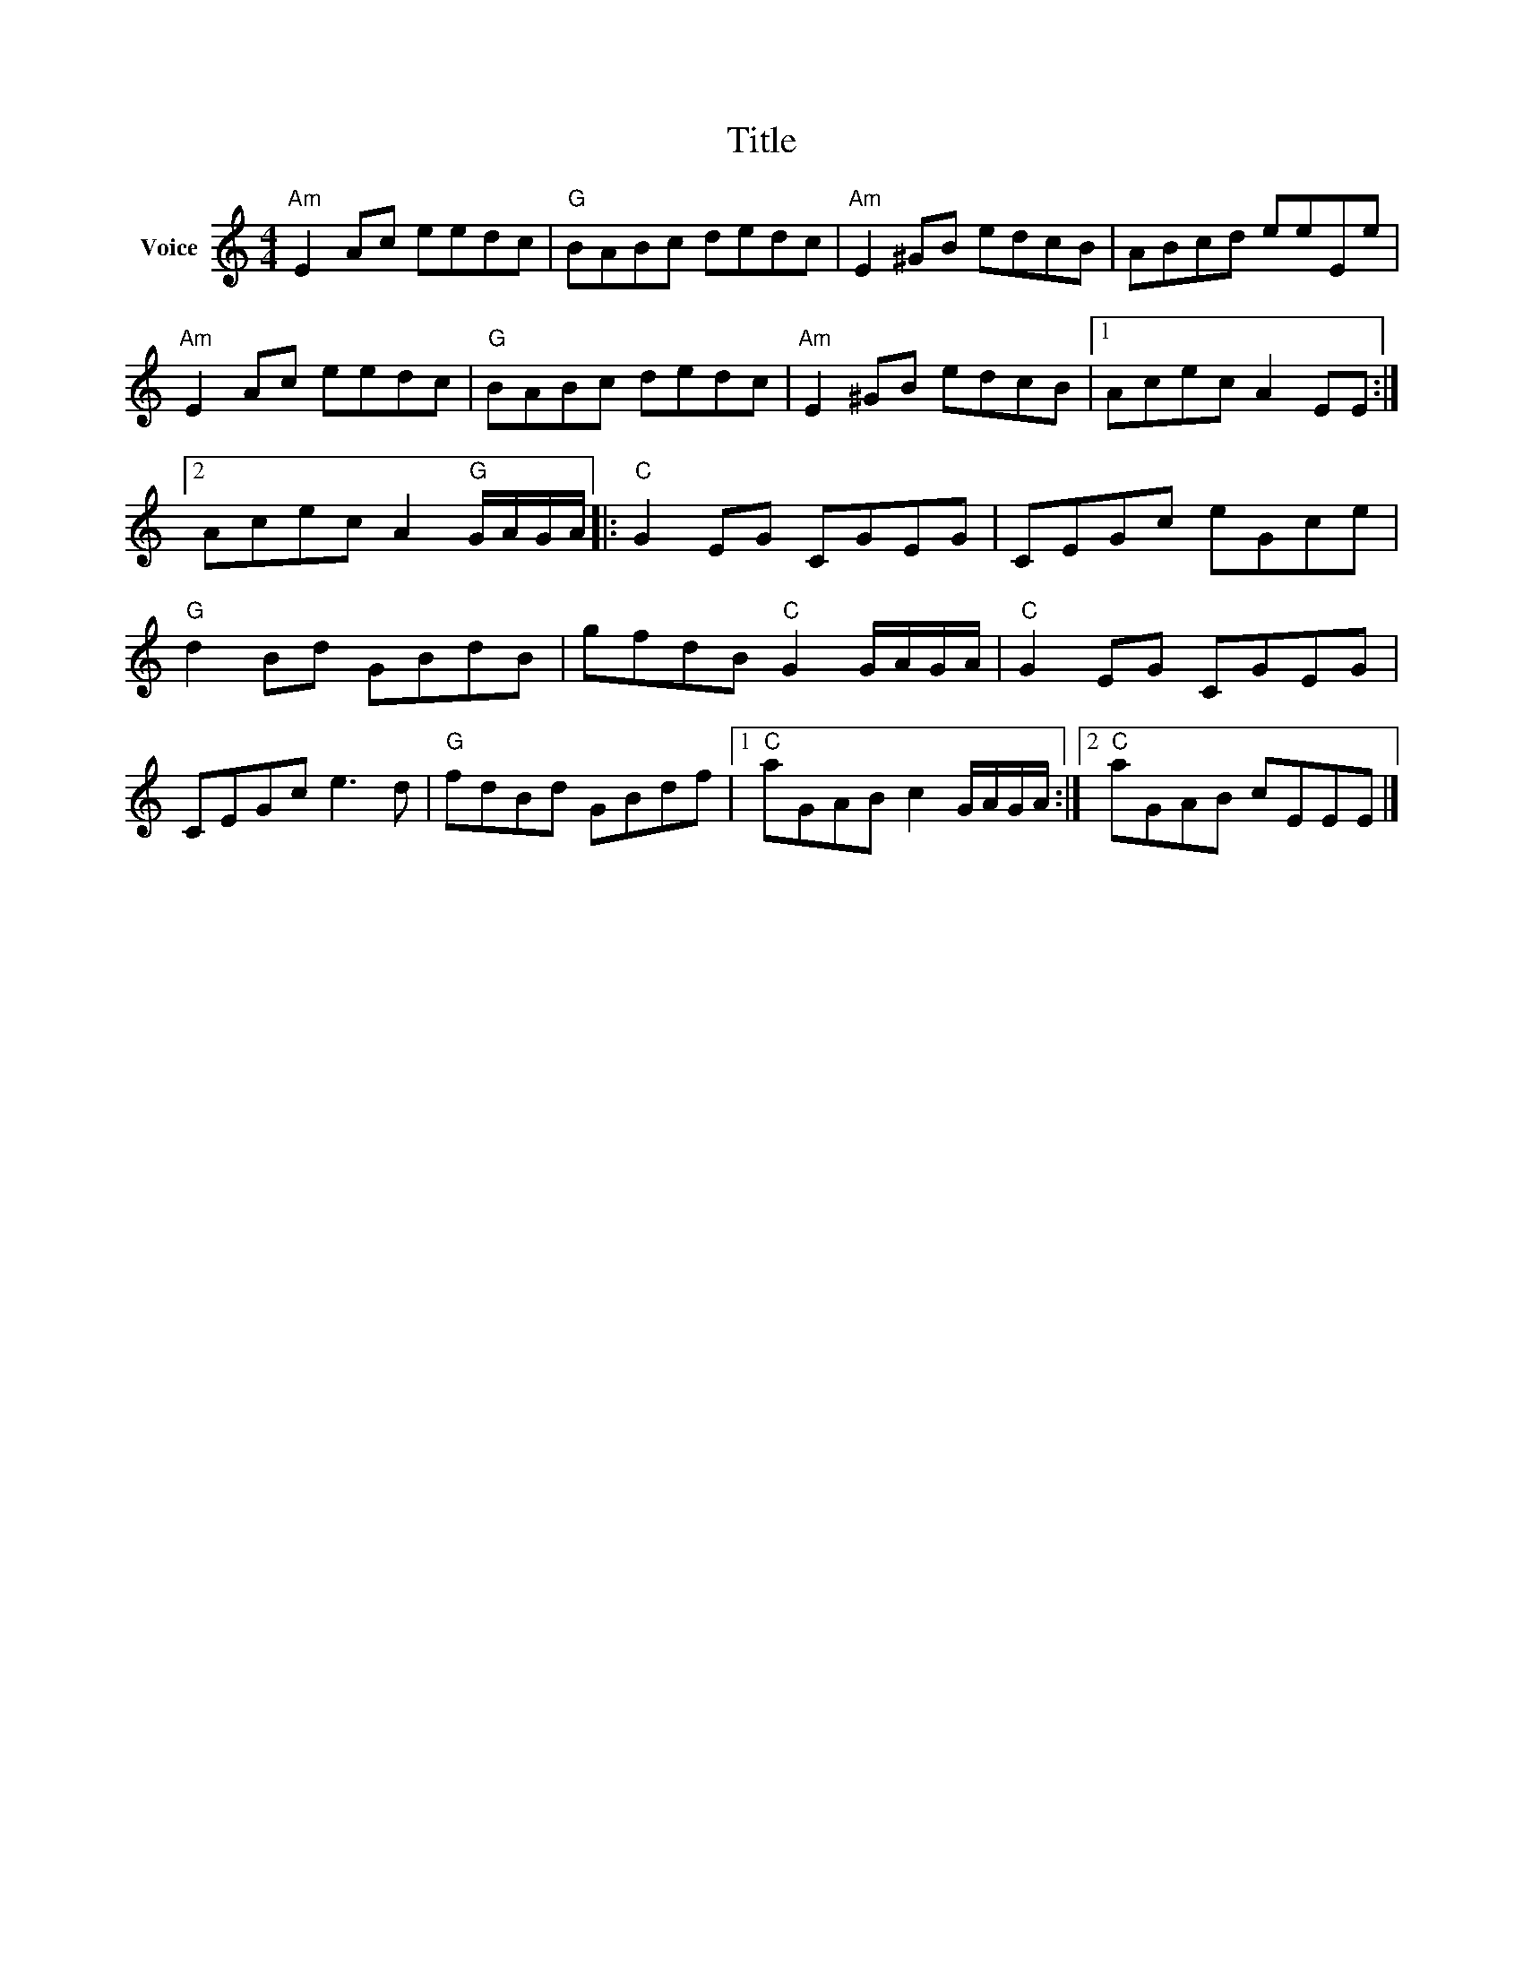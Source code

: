 X:1
T:Title
L:1/8
M:4/4
I:linebreak $
K:C
V:1 treble nm="Voice"
V:1
"Am" E2 Ac eedc |"G" BABc dedc |"Am" E2 ^GB edcB | ABcd eeEe |"Am" E2 Ac eedc |"G" BABc dedc | %6
"Am" E2 ^GB edcB |1 Acec A2 EE :|2 Acec A2"G" G/A/G/A/ |:"C" G2 EG CGEG | CEGc eGce | %11
"G" d2 Bd GBdB | gfdB"C" G2 G/A/G/A/ |"C" G2 EG CGEG | CEGc e3 d |"G" fdBd GBdf |1 %16
"C" aGAB c2 G/A/G/A/ :|2"C" aGAB cEEE |] %18
